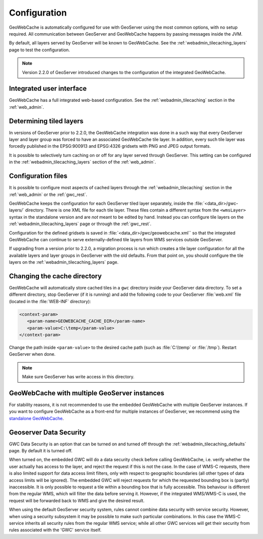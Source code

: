 .. _gwc_config:

Configuration
=============

GeoWebCache is automatically configured for use with GeoServer using the most common options, with no setup required. All communication between GeoServer and GeoWebCache happens by passing messages inside the JVM.

By default, all layers served by GeoServer will be known to GeoWebCache. See the :ref:`webadmin_tilecaching_layers` page to test the configuration.

.. note:: Version 2.2.0 of GeoServer introduced changes to the configuration of the integrated GeoWebCache.

Integrated user interface
-------------------------

GeoWebCache has a full integrated web-based configuration. See the :ref:`webadmin_tilecaching` section in the :ref:`web_admin`.

Determining tiled layers
------------------------

In versions of GeoServer prior to 2.2.0, the GeoWebCache integration was done in a such way that every GeoServer layer and layer group was forced to have an associated GeoWebCache tile layer. In addition, every such tile layer was forcedly published in the EPSG:900913 and EPSG:4326 gridsets with PNG and JPEG output formats.

It is possible to selectively turn caching on or off for any layer served through GeoServer. This setting can be configured in the :ref:`webadmin_tilecaching_layers` section of the :ref:`web_admin`.

Configuration files
-------------------

It is possible to configure most aspects of cached layers through the :ref:`webadmin_tilecaching` section in the :ref:`web_admin` or the :ref:`gwc_rest`. 

GeoWebCache keeps the configuration for each GeoServer tiled layer separately, inside the :file:`<data_dir>/gwc-layers/` directory. There is one XML file for each tile layer. These files contain a different syntax from the ``<wmsLayer>`` syntax in the standalone version and are *not* meant to be edited by hand. Instead you can configure tile layers on the :ref:`webadmin_tilecaching_layers` page or through the :ref:`gwc_rest`.

Configuration for the defined gridsets is saved in :file:`<data_dir>/gwc/geowebcache.xml`` so that the integrated GeoWebCache can continue to serve externally-defined tile layers from WMS services outside GeoServer.

If upgrading from a version prior to 2.2.0, a migration process is run which creates a tile layer configuration for all the available layers and layer groups in GeoServer with the old defaults. From that point on, you should configure the tile layers on the :ref:`webadmin_tilecaching_layers` page.


Changing the cache directory
----------------------------

GeoWebCache will automatically store cached tiles in a ``gwc`` directory inside your GeoServer data directory. To set a different directory, stop GeoServer (if it is running) and add the following code to your GeoServer :file:`web.xml` file (located in the :file:`WEB-INF` directory):

.. code-block:: xml 

   <context-param>
      <param-name>GEOWEBCACHE_CACHE_DIR</param-name>
      <param-value>C:\temp</param-value>
   </context-param>

Change the path inside ``<param-value>`` to the desired cache path (such as :file:`C:\\temp` or :file:`/tmp`). Restart GeoServer when done.

.. note:: Make sure GeoServer has write access in this directory.

GeoWebCache with multiple GeoServer instances
---------------------------------------------

For stability reasons, it is not recommended to use the embedded GeoWebCache with multiple GeoServer instances. If you want to configure GeoWebCache as a front-end for multiple instances of GeoServer, we recommend using the `standalone GeoWebCache <http://geowebcache.org>`_.

.. _gwc_data_security:

Geoserver Data Security
-----------------------

GWC Data Security is an option that can be turned on and turned off through the :ref:`webadmin_tilecaching_defaults` page. By default it is turned off. 

When turned on, the embedded GWC will do a data security check before calling GeoWebCache, i.e. verify whether the user actually has access to the layer, and reject the request if this is not the case. 
In the case of WMS-C requests, there is also limited support for data access limit filters, only with respect to geographic boundaries (all other types of data access limits will be ignored).
The embedded GWC will reject requests for which the requested bounding box is (partly) inaccessible. It is only possible to request a tile within a bounding box that is fully accessible.
This behaviour is different from the regular WMS, which will filter the data before serving it. 
However, if the integrated WMS/WMS-C is used, the request will be forwarded back to WMS and give the desired result.

When using the default GeoServer security system, rules cannot combine data security with service security. However, when using a security subsystem it may be possible
to make such particular combinations. In this case the WMS-C service inherits all security rules from the regular WMS service; while all other GWC services will get their security
from rules associated with the 'GWC' service itself.
